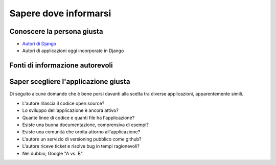 .. -*- coding: utf-8 -*-

.. _riferimenti-index:

======================
Sapere dove informarsi
======================

.. _riferimenti-persone:

Conoscere la persona giusta
===========================

* `Autori di Django
  <https://code.djangoproject.com/browser/django/trunk/AUTHORS>`_
* Autori di applicazioni oggi incorporate in Django

.. _riferimenti-autorevoli:

Fonti di informazione autorevoli
================================

.. _riferimenti-applicazioni:

Saper scegliere l'applicazione giusta
=====================================

Di seguito alcune domande che è bene porsi davanti alla scelta tra
diverse applicazioni, apparentemente simili.

* L'autore rilascia il codice open source?
* Lo sviluppo dell'applicazione è ancora attivo?
* Quante linee di codice e quanti file ha l'applicazione?
* Esiste una buona documentazione, comprensiva di esempi?
* Esiste una comunità che orbita attorno all'applicazione?
* L'autore un servizio di versioning pubblico come github?
* L'autore riceve ticket e risolve bug in tempi ragionevoli?
* Nel dubbio, Google "A vs. B".

.. seealso::
   :ref:`applicazioni_utili-index`

